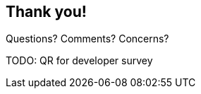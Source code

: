 [background-color="#02303a"]
== Thank you!

Questions? Comments? Concerns?

TODO: QR for developer survey

// image::kotlinconf/vote.png[background, size=cover]
